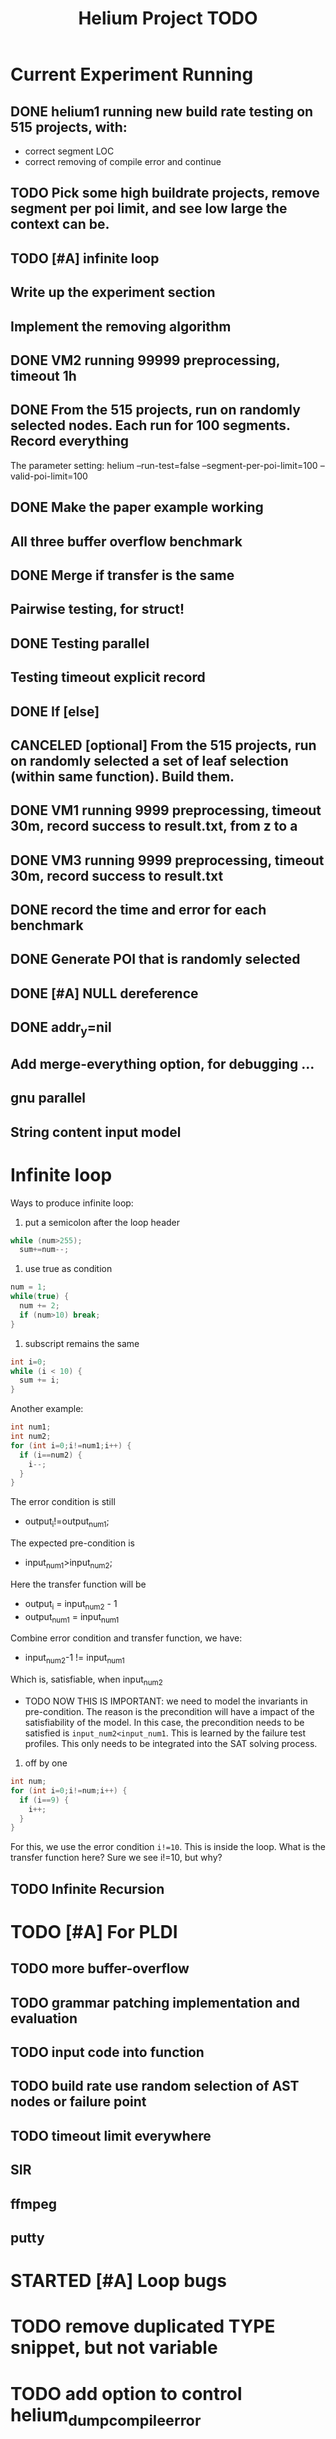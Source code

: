 #+TITLE: Helium Project TODO


* Current Experiment Running
** DONE helium1 running new build rate testing on 515 projects, with:
   CLOSED: [2016-11-14 Mon 15:12]
- correct segment LOC
- correct removing of compile error and continue
** TODO Pick some high buildrate projects, remove segment per poi limit, and see low large the context can be.
** TODO [#A] infinite loop
** Write up the experiment section
** Implement the removing algorithm
** DONE VM2 running 99999 preprocessing, timeout 1h
   CLOSED: [2016-11-14 Mon 15:12]
** DONE From the 515 projects, run on randomly selected nodes. Each run for 100 segments. Record everything
   CLOSED: [2016-11-14 Mon 15:13]
The parameter setting:
helium
--run-test=false
--segment-per-poi-limit=100
--valid-poi-limit=100
** DONE Make the paper example working
   CLOSED: [2016-11-13 Sun 01:38]
** All three buffer overflow benchmark
** DONE Merge if transfer is the same
   CLOSED: [2016-11-13 Sun 10:34]
** Pairwise testing, for struct!
** DONE Testing parallel
   CLOSED: [2016-11-13 Sun 01:37]
** Testing timeout explicit record
** DONE If [else]
   CLOSED: [2016-11-12 Sat 16:30]
** CANCELED [optional] From the 515 projects, run on randomly selected a set of *leaf* selection (within same function). Build them.
   CLOSED: [2016-11-10 Thu 12:44]
** DONE VM1 running 9999 preprocessing, timeout 30m, record success to result.txt, from z to a
   CLOSED: [2016-11-09 Wed 23:36]
** DONE VM3 running 9999 preprocessing, timeout 30m, record success to result.txt
   CLOSED: [2016-11-09 Wed 23:36]
** DONE record the time and error for each benchmark
   CLOSED: [2016-11-09 Wed 23:36]
** DONE Generate POI that is randomly selected
   CLOSED: [2016-11-10 Thu 00:23]
** DONE [#A] NULL dereference
   CLOSED: [2016-11-12 Sat 15:50]
** DONE addr_y=nil
   CLOSED: [2016-11-12 Sat 15:49]


** Add merge-everything option, for debugging ...
** gnu parallel
** String content input model

* Infinite loop

Ways to produce infinite loop:
1. put a semicolon after the loop header

#+BEGIN_SRC C
while (num>255);
  sum+=num--;
#+END_SRC

2. use true as condition
#+BEGIN_SRC C
num = 1;
while(true) {
  num += 2;
  if (num>10) break;
}
#+END_SRC

3. subscript remains the same

#+BEGIN_SRC C
int i=0;
while (i < 10) {
  sum += i;
}
#+END_SRC

Another example:

#+BEGIN_SRC C
  int num1;
  int num2;
  for (int i=0;i!=num1;i++) {
    if (i==num2) {
      i--;
    }
  }
#+END_SRC
The error condition is still
- output_i!=output_num1;
The expected pre-condition is
- input_num1>input_num2;
Here the transfer function will be
- output_i = input_num2 - 1
- output_num1 = input_num1
Combine error condition and transfer function, we have:
- input_num2-1 != input_num1
Which is, satisfiable, when input_num2
- TODO NOW THIS IS IMPORTANT: we need to model the invariants in
  pre-condition. The reason is the precondition will have a impact of
  the satisfiability of the model. In this case, the precondition
  needs to be satisfied is =input_num2<input_num1=. This is learned by
  the failure test profiles. This only needs to be integrated into the
  SAT solving process.

4. off by one
#+BEGIN_SRC C
  int num;
  for (int i=0;i!=num;i++) {
    if (i==9) {
      i++;
    }
  }
#+END_SRC

For this, we use the error condition =i!=10=.
This is inside the loop.
What is the transfer function here?
Sure we see i!=10, but why?

** TODO Infinite Recursion





* TODO [#A] For PLDI
** TODO more buffer-overflow
** TODO grammar patching implementation and evaluation
** TODO input code into function
** TODO build rate use random selection of AST nodes or failure point
** TODO timeout limit everywhere
** SIR
** ffmpeg
** putty
* STARTED [#A] Loop bugs
  SCHEDULED: <2016-10-20 Thu>
* TODO remove duplicated TYPE snippet, but not variable

* TODO add option to control helium_dump_compile_error

* TODO extract generated init code into functions, to avoid i,ii,iii problems.
* TODO The heap size recorder
  can only work for the variables that I generate input code for.
  - it does not take into account other variables, which might be used
    as output variable
  - It does not count for the advancing of pointers. For example, the
    pointer might be advanced one, then the new pointer address is no
    longer been recorded in the heap recorder. Maybe we should try to
    keep a status variable for each variable, and update it through
    the generated code, just like what Daikon did.
* TODO confidence of inferred information
  in terms of the paper writing, we might use a confidence for the
  inference (transfer function), to remove those that have few test
  values, or those always with the same value (few distinct
  values). Daikon used a probabilistic theory to reject NULL hypothesis.
* TODO compare static
  In paper writing, don't forget to conduct a detailed comparison to
  static inferencing.
* TODO Run tests in parrel
  SCHEDULED: <2016-10-23 Sun>
* TODO transfer function with successfully runs
* TODO failure condition generation
* TODO sample program for other type of bugs
* TODO all type input generation, e.g. struct
  SCHEDULED: <2016-10-19 Wed>
* TODO Helium use fs::path instead of string for all
  SCHEDULED: <2016-10-20 Thu>
* TODO Helium utils thread exec refactoring
* DONE Make the server working
  CLOSED: [2016-11-08 Tue 20:20] SCHEDULED: <2016-10-22 Sat>
* DONE the new 4 benchmarks, trigger all of them
  CLOSED: [2016-11-08 Tue 20:21]
* DONE Oracle for buffer overflow really working
  CLOSED: [2016-10-25 Tue 23:43] SCHEDULED: <2016-10-20 Thu>
* DONE Add small examples to test each components
  CLOSED: [2016-10-25 Tue 17:05] SCHEDULED: <2016-10-22 Sat>
* DONE oracle
  CLOSED: [2016-10-25 Tue 17:05] SCHEDULED: <2016-10-23 Sun>
* DONE snippet script refactor
  CLOSED: [2016-10-25 Tue 16:08] SCHEDULED: <2016-10-22 Sat>
* DONE better documentation support
  CLOSED: [2016-10-23 Sun 13:19] SCHEDULED: <2016-10-22 Sat>
* DONE More benchmarks
  CLOSED: [2016-11-08 Tue 20:20]
* DONE Z3
  CLOSED: [2016-10-26 Wed 11:25] SCHEDULED: <2016-10-20 Thu>
* DONE assuming not execute
  CLOSED: [2016-10-25 Tue 23:42]
* DONE predefined invariant integration
  CLOSED: [2016-10-25 Tue 17:05] SCHEDULED: <2016-10-20 Thu>
* DONE bug studies
  CLOSED: [2016-10-22 Sat 14:39]
* DONE More concrete details for the risks
  CLOSED: [2016-10-22 Sat 14:39] SCHEDULED: <2016-10-22 Sat>
* DONE AST generate code: not only selected
  CLOSED: [2016-10-22 Sat 14:35]
* DONE Input Output Data format unify
  CLOSED: [2016-10-22 Sat 14:30]
* DONE transfer function no constant
* DONE transfer function infer only when data is more than a limit
* DONE switch case control flow graph
  SCHEDULED: <2016-10-13 Thu>
* DONE switch code selection and test coverage, test Helium getopt code
  SCHEDULED: <2016-10-15 Sat>

